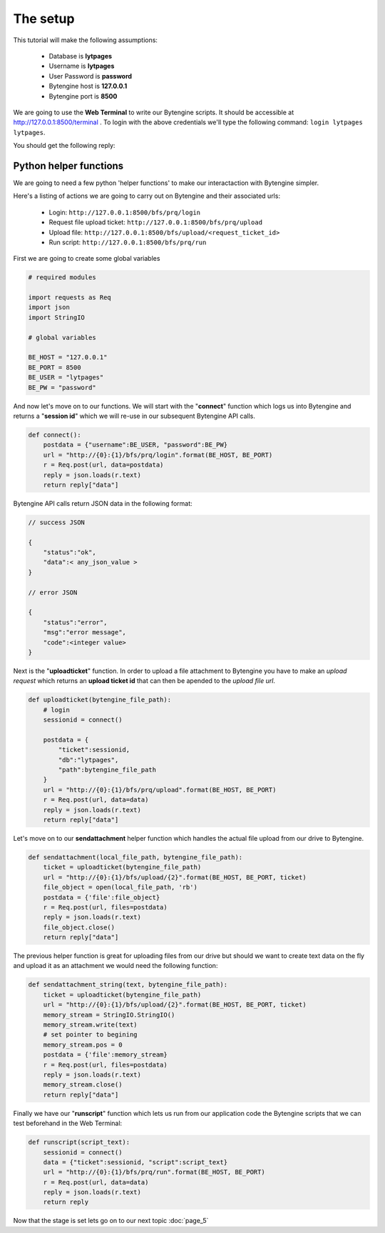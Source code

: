 =========
The setup
=========

This tutorial will make the following assumptions:

    * Database is **lytpages**
    * Username is **lytpages**
    * User Password is **password**
    * Bytengine host is **127.0.0.1**
    * Bytengine port is **8500**

We are going to use the **Web Terminal** to write our Bytengine scripts. It should
be accessible at http://127.0.0.1:8500/terminal . To login with the above credentials
we'll type the following command: ``login lytpages lytpages``.

.. image:: static/images/fig4.png
    :scale: 100%

You should get the following reply:

.. image:: static/images/fig5.png
    :scale: 100%

Python helper functions
=======================

We are going to need a few python 'helper functions' to make our interactaction
with Bytengine simpler.

Here's a listing of actions we are going to carry out on Bytengine and their 
associated urls:

    * Login: ``http://127.0.0.1:8500/bfs/prq/login``
    * Request file upload ticket: ``http://127.0.0.1:8500/bfs/prq/upload``
    * Upload file: ``http://127.0.0.1:8500/bfs/upload/<request_ticket_id>``
    * Run script: ``http://127.0.0.1:8500/bfs/prq/run``

First we are going to create some global variables

.. code-block:: python

    # required modules

    import requests as Req
    import json
    import StringIO

    # global variables

    BE_HOST = "127.0.0.1"
    BE_PORT = 8500
    BE_USER = "lytpages"
    BE_PW = "password"

And now let's move on to our functions. We will start with the "**connect**"
function which logs us into Bytengine and returns a "**session id**" which we will
re-use in our subsequent Bytengine API calls.

.. code-block:: python

    def connect():
        postdata = {"username":BE_USER, "password":BE_PW}
        url = "http://{0}:{1}/bfs/prq/login".format(BE_HOST, BE_PORT)
        r = Req.post(url, data=postdata)
        reply = json.loads(r.text)    
        return reply["data"]

Bytengine API calls return JSON data in the following format:

.. code-block:: js

    // success JSON

    {
        "status":"ok",
        "data":< any_json_value >
    }

    // error JSON

    {
        "status":"error",
        "msg":"error message",
        "code":<integer value>
    }


Next is the "**uploadticket**" function. In order to upload a file attachment
to Bytengine you have to make an *upload request* which returns an
**upload ticket id** that can then be apended to the *upload file url*.

.. code-block:: python

    def uploadticket(bytengine_file_path):
        # login
        sessionid = connect()
        
        postdata = {
            "ticket":sessionid,
            "db":"lytpages",
            "path":bytengine_file_path
        }
        url = "http://{0}:{1}/bfs/prq/upload".format(BE_HOST, BE_PORT)
        r = Req.post(url, data=data)
        reply = json.loads(r.text)
        return reply["data"]

Let's move on to our **sendattachment** helper function which handles the actual
file upload from our drive to Bytengine.

.. code-block:: python

    def sendattachment(local_file_path, bytengine_file_path):
        ticket = uploadticket(bytengine_file_path)        
        url = "http://{0}:{1}/bfs/upload/{2}".format(BE_HOST, BE_PORT, ticket)
        file_object = open(local_file_path, 'rb')
        postdata = {'file':file_object}
        r = Req.post(url, files=postdata)
        reply = json.loads(r.text)
        file_object.close()
        return reply["data"]

The previous helper function is great for uploading files from our drive but should
we want to create text data on the fly and upload it as an attachment we would 
need the following function:

.. code-block:: python

    def sendattachment_string(text, bytengine_file_path):
        ticket = uploadticket(bytengine_file_path)    
        url = "http://{0}:{1}/bfs/upload/{2}".format(BE_HOST, BE_PORT, ticket)
        memory_stream = StringIO.StringIO()
        memory_stream.write(text)
        # set pointer to begining
        memory_stream.pos = 0
        postdata = {'file':memory_stream}
        r = Req.post(url, files=postdata)
        reply = json.loads(r.text)
        memory_stream.close()
        return reply["data"]

Finally we have our "**runscript**" function which lets us run from our application
code the Bytengine scripts that we can test beforehand in the Web Terminal:

.. code-block:: python

    def runscript(script_text):
        sessionid = connect()
        data = {"ticket":sessionid, "script":script_text}
        url = "http://{0}:{1}/bfs/prq/run".format(BE_HOST, BE_PORT)
        r = Req.post(url, data=data)
        reply = json.loads(r.text)    
        return reply

Now that the stage is set lets go on to our next topic :doc:`page_5`